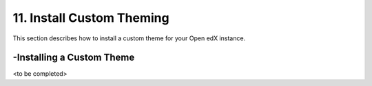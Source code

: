 11. Install Custom Theming
==========================
This section describes how to install a custom theme for your Open edX instance.

-Installing a Custom Theme
--------------------------

<to be completed>
